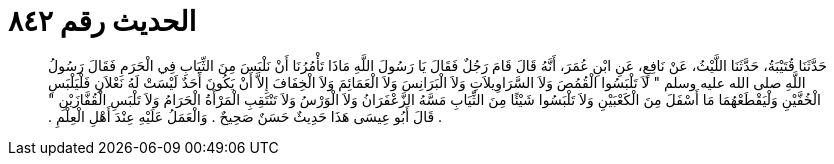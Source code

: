 
= الحديث رقم ٨٤٢

[quote.hadith]
حَدَّثَنَا قُتَيْبَةُ، حَدَّثَنَا اللَّيْثُ، عَنْ نَافِعٍ، عَنِ ابْنِ عُمَرَ، أَنَّهُ قَالَ قَامَ رَجُلٌ فَقَالَ يَا رَسُولَ اللَّهِ مَاذَا تَأْمُرُنَا أَنْ نَلْبَسَ مِنَ الثِّيَابِ فِي الْحَرَمِ فَقَالَ رَسُولُ اللَّهِ صلى الله عليه وسلم ‏"‏ لاَ تَلْبَسُوا الْقُمُصَ وَلاَ السَّرَاوِيلاَتِ وَلاَ الْبَرَانِسَ وَلاَ الْعَمَائِمَ وَلاَ الْخِفَافَ إِلاَّ أَنْ يَكُونَ أَحَدٌ لَيْسَتْ لَهُ نَعْلاَنِ فَلْيَلْبَسِ الْخُفَّيْنِ وَلْيَقْطَعْهُمَا مَا أَسْفَلَ مِنَ الْكَعْبَيْنِ وَلاَ تَلْبَسُوا شَيْئًا مِنَ الثِّيَابِ مَسَّهُ الزَّعْفَرَانُ وَلاَ الْوَرْسُ وَلاَ تَنْتَقِبِ الْمَرْأَةُ الْحَرَامُ وَلاَ تَلْبَسِ الْقُفَّازَيْنِ ‏"‏ ‏.‏ قَالَ أَبُو عِيسَى هَذَا حَدِيثٌ حَسَنٌ صَحِيحٌ ‏.‏ وَالْعَمَلُ عَلَيْهِ عِنْدَ أَهْلِ الْعِلْمِ ‏.‏